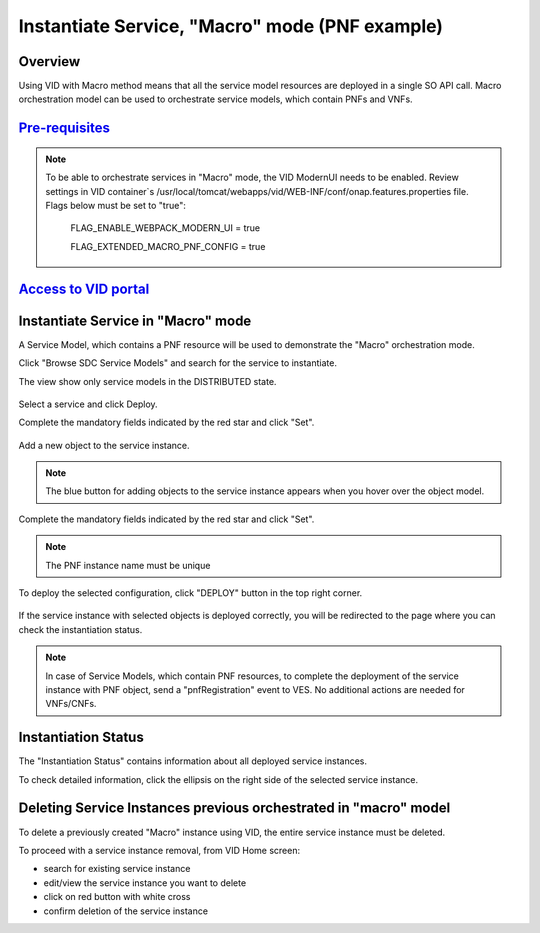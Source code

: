 .. This work is licensed under a Creative Commons Attribution 4.0
   International License.
.. http://creativecommons.org/licenses/by/4.0
.. _instantiatemacro:

Instantiate Service, "Macro" mode (PNF example)
================================================


Overview
--------

Using VID with Macro method means that all the service model resources are deployed in a single SO API call.
Macro orchestration model can be used to orchestrate service models, which contain PNFs and VNFs.


`Pre-requisites`_
--------------

.. note::
   To be able to orchestrate services in "Macro" mode, the VID ModernUI needs to be enabled.
   Review settings in VID container`s /usr/local/tomcat/webapps/vid/WEB-INF/conf/onap.features.properties file.
   Flags below must be set to "true":

    FLAG_ENABLE_WEBPACK_MODERN_UI = true

    FLAG_EXTENDED_MACRO_PNF_CONFIG = true

.. _Pre-requisites: https://docs.onap.org/projects/onap-vid/en/latest/instantiate.html#pre-requisites

`Access to VID portal`_
--------------------

.. _Access to VID portal: https://docs.onap.org/projects/onap-vid/en/latest/instantiate.html#access-to-vid-portal

Instantiate Service in "Macro" mode
-----------------------------------

A Service Model, which contains a PNF resource will be used to demonstrate the "Macro" orchestration mode.

Click "Browse SDC Service Models" and search for the service to instantiate.

The view show only service models in the DISTRIBUTED state.

.. figure:: images/browse-service-models-pnf.png
   :align: center

Select a service and click Deploy.

Complete the mandatory fields indicated by the red star and click "Set".

.. figure:: images/new-service-instance-popup-pnf.png
   :align: center

Add a new object to the service instance.

.. note::
   The blue button for adding objects to the service instance appears when you hover over the object model.

.. figure:: images/service-instance-pnf.png
   :align: center

Complete the mandatory fields indicated by the red star and click "Set".

.. note::
   The PNF instance name must be unique

.. figure:: images/new-pnf-instance.png
   :align: center

To deploy the selected configuration, click "DEPLOY" button in the top right corner.

.. figure:: images/service-instance-pnf-deploy.png
   :align: center

If the service instance with selected objects is deployed correctly, you will be redirected to the page where you can check the instantiation status.

.. figure:: images/instantiation-status.png
   :align: center

.. note::
   In case of Service Models, which contain PNF resources, to complete the deployment of the service instance with PNF object, send a "pnfRegistration" event to VES.
   No additional actions are needed for VNFs/CNFs.


Instantiation Status
-----------------------------------

The "Instantiation Status" contains information about all deployed service instances.

To check detailed information, click the ellipsis on the right side of the selected service instance.

.. figure:: images/instantiation-status-complete.png
   :align: center

.. figure:: images/service-information.png
   :align: center



Deleting Service Instances previous orchestrated in "macro" model
-----------------------------------------

To delete a previously created "Macro" instance using VID, the entire service instance must be deleted.

To proceed with a service instance removal, from VID Home screen:

- search for existing service instance
- edit/view the service instance you want to delete
- click on red button with white cross
- confirm deletion of the service instance
